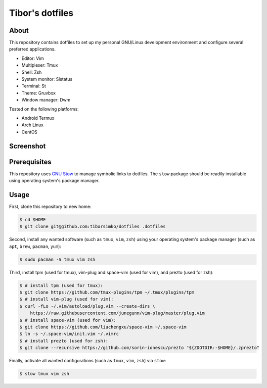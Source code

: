 ==================
 Tibor's dotfiles
==================

About
-----

This repository contains dotfiles to set up my personal GNU/Linux development
environment and configure several preferred applications.

- Editor: Vim
- Multiplexer: Tmux
- Shell: Zsh
- System monitor: Slstatus
- Terminal: St
- Theme: Gruvbox
- Window manager: Dwm

Tested on the following platforms:

- Android Termux
- Arch Linux
- CentOS

Screenshot
----------

.. figure:: https://raw.githubusercontent.com/tiborsimko/dotfiles/master/screenshot.png
   :alt: screenshot.png
   :align: center

Prerequisites
-------------

This repository uses `GNU Stow <https://www.gnu.org/software/stow/>`_ to manage
symbolic links to dotfiles. The ``stow`` package should be readily installable
using operating system's package manager.

Usage
-----

First, clone this repository to new home:

.. code-block:: console

    $ cd $HOME
    $ git clone git@github.com:tiborsimko/dotfiles .dotfiles

Second, install any wanted software (such as ``tmux``, ``vim``, ``zsh``) using
your operating system's package manager (such as ``apt``, ``brew``, ``pacman``,
``yum``):

.. code-block:: console

    $ sudo pacman -S tmux vim zsh

Third, install tpm (used for tmux), vim-plug and space-vim (used for vim), and
prezto (used for zsh):

.. code-block:: console

    $ # install tpm (used for tmux):
    $ git clone https://github.com/tmux-plugins/tpm ~/.tmux/plugins/tpm
    $ # install vim-plug (used for vim):
    $ curl -fLo ~/.vim/autoload/plug.vim --create-dirs \
        https://raw.githubusercontent.com/junegunn/vim-plug/master/plug.vim
    $ # install space-vim (used for vim):
    $ git clone https://github.com/liuchengxu/space-vim ~/.space-vim
    $ ln -s ~/.space-vim/init.vim ~/.vimrc
    $ # install prezto (used for zsh):
    $ git clone --recursive https://github.com/sorin-ionescu/prezto "${ZDOTDIR:-$HOME}/.zprezto"

Finally, activate all wanted configurations (such as ``tmux``, ``vim``,
``zsh``) via ``stow``:

.. code-block:: console

    $ stow tmux vim zsh
